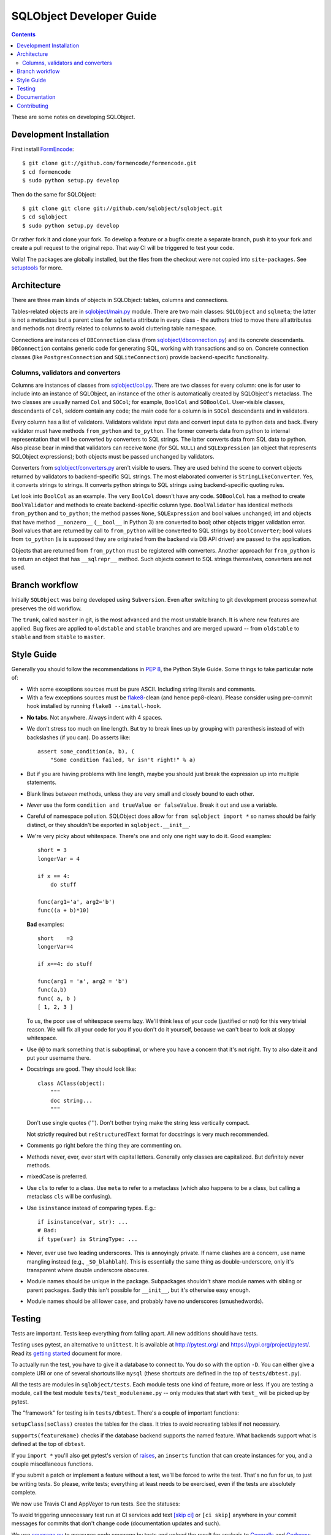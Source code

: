+++++++++++++++++++++++++
SQLObject Developer Guide
+++++++++++++++++++++++++

.. contents::
   :backlinks: none

.. _start:

These are some notes on developing SQLObject.

Development Installation
========================

First install `FormEncode <http://www.formencode.org/en/latest/download.html>`_::

    $ git clone git://github.com/formencode/formencode.git
    $ cd formencode
    $ sudo python setup.py develop

Then do the same for SQLObject::

    $ git clone git clone git://github.com/sqlobject/sqlobject.git
    $ cd sqlobject
    $ sudo python setup.py develop

Or rather fork it and clone your fork. To develop a feature or a bugfix
create a separate branch, push it to your fork and create a pull request
to the original repo. That way CI will be triggered to test your code.

Voila!  The packages are globally installed, but the files from the
checkout were not copied into ``site-packages``.  See `setuptools
<https://setuptools.readthedocs.io/en/latest/index.html>`_ for more.

Architecture
============

There are three main kinds of objects in SQLObject: tables, columns and
connections.

Tables-related objects are in `sqlobject/main.py`_ module. There are two
main classes: ``SQLObject`` and ``sqlmeta``; the latter is not a
metaclass but a parent class for ``sqlmeta`` attribute in every class -
the authors tried to move there all attributes and methods not directly
related to columns to avoid cluttering table namespace.

.. _`sqlobject/main.py`: sqlobject/main.py.html

Connections are instances of ``DBConnection`` class (from
`sqlobject/dbconnection.py`_) and its concrete descendants.
``DBConnection`` contains generic code for generating SQL, working with
transactions and so on. Concrete connection classes (like
``PostgresConnection`` and ``SQLiteConnection``) provide
backend-specific functionality.

.. _`sqlobject/dbconnection.py`: sqlobject/dbconnection.py.html

Columns, validators and converters
----------------------------------

Columns are instances of classes from `sqlobject/col.py`_. There are two
classes for every column: one is for user to include into an instance of
SQLObject, an instance of the other is automatically created by
SQLObject's metaclass. The two classes are usually named ``Col`` and
``SOCol``; for example, ``BoolCol`` and ``SOBoolCol``. User-visible
classes, descendants of ``Col``, seldom contain any code; the main code
for a column is in ``SOCol`` descendants and in validators.

.. _`sqlobject/col.py`: sqlobject/col.py.html

Every column has a list of validators. Validators validate input data
and convert input data to python data and back. Every validator must
have methods ``from_python`` and ``to_python``. The former converts data
from python to internal representation that will be converted by
converters to SQL strings. The latter converts data from SQL data to
python. Also please bear in mind that validators can receive ``None``
(for SQL ``NULL``) and ``SQLExpression`` (an object that represents
SQLObject expressions); both objects must be passed unchanged by
validators.

Converters from `sqlobject/converters.py`_ aren't visible to users. They
are used behind the scene to convert objects returned by validators to
backend-specific SQL strings. The most elaborated converter is
``StringLikeConverter``. Yes, it converts strings to strings. It
converts python strings to SQL strings using backend-specific quoting
rules.

.. _`sqlobject/converters.py`: sqlobject/converters.py.html

Let look into ``BoolCol`` as an example. The very ``BoolCol`` doesn't
have any code. ``SOBoolCol`` has a method to create ``BoolValidator``
and methods to create backend-specific column type. ``BoolValidator``
has identical methods ``from_python`` and ``to_python``; the method
passes ``None``, ``SQLExpression`` and bool values unchanged; int and
objects that have method ``__nonzero__`` (``__bool__`` in Python 3) are
converted to bool; other objects trigger validation error. Bool values
that are returned by call to ``from_python`` will be converted to SQL
strings by ``BoolConverter``; bool values from ``to_python`` (is is
supposed they are originated from the backend via DB API driver) are
passed to the application.

Objects that are returned from ``from_python`` must be registered with
converters. Another approach for ``from_python`` is to return an object
that has ``__sqlrepr__`` method. Such objects convert to SQL strings
themselves, converters are not used.

Branch workflow
===============

Initially ``SQLObject`` was being developed using ``Subversion``. Even
after switching to git development process somewhat preserves the old
workflow.

The ``trunk``, called ``master`` in git, is the most advanced and the
most unstable branch. It is where new features are applied. Bug fixes
are applied to ``oldstable`` and ``stable`` branches and are merged
upward -- from ``oldstable`` to ``stable`` and from ``stable`` to
``master``.

Style Guide
===========

Generally you should follow the recommendations in `PEP 8`_, the
Python Style Guide.  Some things to take particular note of:

.. _PEP 8: http://www.python.org/dev/peps/pep-0008/

* With some exceptions sources must be pure ASCII. Including string
  literals and comments.

* With a few exceptions sources must be `flake8`_-clean (and hence
  pep8-clean). Please consider using pre-commit hook installed by
  running ``flake8 --install-hook``.

.. _flake8: https://gitlab.com/pycqa/flake8

* **No tabs**.  Not anywhere.  Always indent with 4 spaces.

* We don't stress too much on line length.  But try to break lines up
  by grouping with parenthesis instead of with backslashes (if you
  can).  Do asserts like::

    assert some_condition(a, b), (
        "Some condition failed, %r isn't right!" % a)

* But if you are having problems with line length, maybe you should
  just break the expression up into multiple statements.

* Blank lines between methods, unless they are very small and closely
  bound to each other.

* *Never* use the form ``condition and trueValue or falseValue``.
  Break it out and use a variable.

* Careful of namespace pollution.  SQLObject does allow for ``from
  sqlobject import *`` so names should be fairly distinct, or they
  shouldn't be exported in ``sqlobject.__init__``.

* We're very picky about whitespace.  There's one and only one right way
  to do it.  Good examples::

    short = 3
    longerVar = 4

    if x == 4:
        do stuff

    func(arg1='a', arg2='b')
    func((a + b)*10)

  **Bad** examples::

    short    =3
    longerVar=4

    if x==4: do stuff

    func(arg1 = 'a', arg2 = 'b')
    func(a,b)
    func( a, b )
    [ 1, 2, 3 ]

  To us, the poor use of whitespace seems lazy.  We'll think less of
  your code (justified or not) for this very trivial reason.  We will
  fix all your code for you if you don't do it yourself, because we
  can't bear to look at sloppy whitespace.

* Use ``@@`` to mark something that is suboptimal, or where you have a
  concern that it's not right.  Try to also date it and put your
  username there.

* Docstrings are good.  They should look like::

    class AClass(object):
        """
        doc string...
        """

  Don't use single quotes (''').  Don't bother trying make the string
  less vertically compact.

  Not strictly required but ``reStructuredText`` format for docstrings is
  very much recommended.

* Comments go right before the thing they are commenting on.

* Methods never, ever, ever start with capital letters.  Generally
  only classes are capitalized.  But definitely never methods.

* mixedCase is preferred.

* Use ``cls`` to refer to a class.  Use ``meta`` to refer to a
  metaclass (which also happens to be a class, but calling a metaclass
  ``cls`` will be confusing).

* Use ``isinstance`` instead of comparing types.  E.g.::

    if isinstance(var, str): ...
    # Bad:
    if type(var) is StringType: ...

* Never, ever use two leading underscores.  This is annoyingly
  private.  If name clashes are a concern, use name mangling instead
  (e.g., ``_SO_blahblah``).  This is essentially the same thing as
  double-underscore, only it's transparent where double underscore
  obscures.

* Module names should be unique in the package.  Subpackages shouldn't
  share module names with sibling or parent packages.  Sadly this
  isn't possible for ``__init__``, but it's otherwise easy enough.

* Module names should be all lower case, and probably have no
  underscores (smushedwords).


Testing
=======

Tests are important.  Tests keep everything from falling apart.  All
new additions should have tests.

Testing uses pytest, an alternative to ``unittest``.  It is available
at http://pytest.org/ and https://pypi.org/project/pytest/.  Read its
`getting started`_ document for more.

.. _getting started: http://docs.pytest.org/en/latest/getting-started.html

To actually run the test, you have to give it a database to connect to.
You do so with the option ``-D``. You can either give a complete URI or
one of several shortcuts like ``mysql`` (these shortcuts are defined in
the top of ``tests/dbtest.py``).

All the tests are modules in ``sqlobject/tests``.  Each module tests
one kind of feature, more or less.  If you are testing a module, call
the test module ``tests/test_modulename.py`` -- only modules that
start with ``test_`` will be picked up by pytest.

The "framework" for testing is in ``tests/dbtest``.  There's a couple of
important functions:

``setupClass(soClass)`` creates the tables for the class.  It tries to
avoid recreating tables if not necessary.

``supports(featureName)`` checks if the database backend supports the
named feature.  What backends support what is defined at the top of
``dbtest``.

If you ``import *`` you'll also get pytest's version of raises_, an
``inserts`` function that can create instances for you, and a couple
miscellaneous functions.

.. _raises: http://docs.pytest.org/en/latest/assert.html#assertions-about-expected-exceptions

If you submit a patch or implement a feature without a test, we'll be
forced to write the test.  That's no fun for us, to just be writing
tests.  So please, write tests; everything at least needs to be
exercised, even if the tests are absolutely complete.

We now use Travis CI and AppVeyor to run tests. See the statuses:

.. image:: https://api.travis-ci.com/sqlobject/sqlobject.svg?branch=master
   :target: https://travis-ci.com/github/sqlobject/sqlobject

.. image:: https://ci.appveyor.com/api/projects/status/github/sqlobject/sqlobject?branch=master
   :target: https://ci.appveyor.com/project/phdru/sqlobject

To avoid triggering unnecessary test run at CI services add text `[skip ci]
<https://docs.travis-ci.com/user/customizing-the-build/#skipping-a-build>`_ or
``[ci skip]`` anywhere in your commit messages for commits that don't change
code (documentation updates and such).

We use `coverage.py <https://pypi.org/project/coverage/>`_
to measures code coverage by tests and upload the result for analyzis to
`Coveralls <https://coveralls.io/github/sqlobject/sqlobject>`_ and
`Codecov <https://codecov.io/gh/sqlobject/sqlobject>`_:

.. image:: https://coveralls.io/repos/github/sqlobject/sqlobject/badge.svg?branch=master
   :target: https://coveralls.io/github/sqlobject/sqlobject?branch=master

.. image:: https://codecov.io/gh/sqlobject/sqlobject/branch/master/graph/badge.svg
   :target: https://codecov.io/gh/sqlobject/sqlobject

Documentation
=============

Please write documentation.  Documentation should live in the docs/
directory in ``reStructuredText`` format.  We use Sphinx to convert docs to
HTML.

Contributing
============

* Now de-facto `stadard for good commit messages
  <https://chris.beams.io/posts/git-commit/#seven-rules>`_ is required.

* `Conventional commit subject liness
  <https://www.conventionalcommits.org/>`_ are recommended.

* ``Markdown`` format for commit message bodies is recommended.
  `Github-flavored Markdown <https://github.github.com/gfm/>`_ is allowed.

* Commit messages must be pure ASCII. No fancy Unicode emojies,
  quotes, etc.

.. image:: https://sourceforge.net/sflogo.php?group_id=74338&type=10
   :target: https://sourceforge.net/projects/sqlobject
   :class: noborder
   :align: center
   :height: 15
   :width: 80
   :alt: Get SQLObject at SourceForge.net. Fast, secure and Free Open Source software downloads
